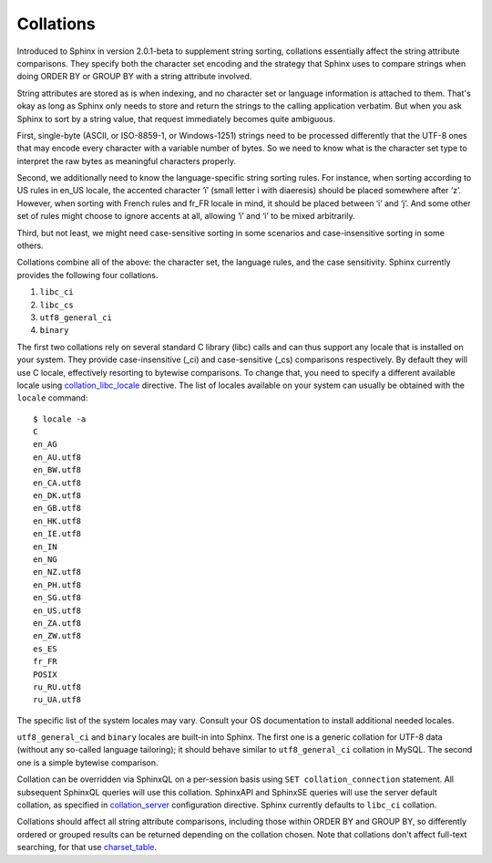 Collations
----------

Introduced to Sphinx in version 2.0.1-beta to supplement string sorting,
collations essentially affect the string attribute comparisons. They
specify both the character set encoding and the strategy that Sphinx
uses to compare strings when doing ORDER BY or GROUP BY with a string
attribute involved.

String attributes are stored as is when indexing, and no character set
or language information is attached to them. That's okay as long as
Sphinx only needs to store and return the strings to the calling
application verbatim. But when you ask Sphinx to sort by a string value,
that request immediately becomes quite ambiguous.

First, single-byte (ASCII, or ISO-8859-1, or Windows-1251) strings need
to be processed differently that the UTF-8 ones that may encode every
character with a variable number of bytes. So we need to know what is
the character set type to interpret the raw bytes as meaningful
characters properly.

Second, we additionally need to know the language-specific string
sorting rules. For instance, when sorting according to US rules in
en\_US locale, the accented character ‘ï’ (small letter i with
diaeresis) should be placed somewhere after ‘z’. However, when sorting
with French rules and fr\_FR locale in mind, it should be placed between
‘i’ and ‘j’. And some other set of rules might choose to ignore accents
at all, allowing ‘ï’ and ‘i’ to be mixed arbitrarily.

Third, but not least, we might need case-sensitive sorting in some
scenarios and case-insensitive sorting in some others.

Collations combine all of the above: the character set, the language
rules, and the case sensitivity. Sphinx currently provides the following
four collations.

1. ``libc_ci``

2. ``libc_cs``

3. ``utf8_general_ci``

4. ``binary``

The first two collations rely on several standard C library (libc) calls
and can thus support any locale that is installed on your system. They
provide case-insensitive (\_ci) and case-sensitive (\_cs) comparisons
respectively. By default they will use C locale, effectively resorting
to bytewise comparisons. To change that, you need to specify a different
available locale using
`collation\_libc\_locale <../searchd_program_configuration_options/collationlibc_locale.rst>`__
directive. The list of locales available on your system can usually be
obtained with the ``locale`` command:

::


    $ locale -a
    C
    en_AG
    en_AU.utf8
    en_BW.utf8
    en_CA.utf8
    en_DK.utf8
    en_GB.utf8
    en_HK.utf8
    en_IE.utf8
    en_IN
    en_NG
    en_NZ.utf8
    en_PH.utf8
    en_SG.utf8
    en_US.utf8
    en_ZA.utf8
    en_ZW.utf8
    es_ES
    fr_FR
    POSIX
    ru_RU.utf8
    ru_UA.utf8

The specific list of the system locales may vary. Consult your OS
documentation to install additional needed locales.

``utf8_general_ci`` and ``binary`` locales are built-in into Sphinx. The
first one is a generic collation for UTF-8 data (without any so-called
language tailoring); it should behave similar to ``utf8_general_ci``
collation in MySQL. The second one is a simple bytewise comparison.

Collation can be overridden via SphinxQL on a per-session basis using
``SET collation_connection`` statement. All subsequent SphinxQL queries
will use this collation. SphinxAPI and SphinxSE queries will use the
server default collation, as specified in
`collation\_server <../searchd_program_configuration_options/collationserver.rst>`__
configuration directive. Sphinx currently defaults to ``libc_ci``
collation.

Collations should affect all string attribute comparisons, including
those within ORDER BY and GROUP BY, so differently ordered or grouped
results can be returned depending on the collation chosen. Note that
collations don't affect full-text searching, for that use
`charset\_table <../index_configuration_options/charsettable.rst>`__.
